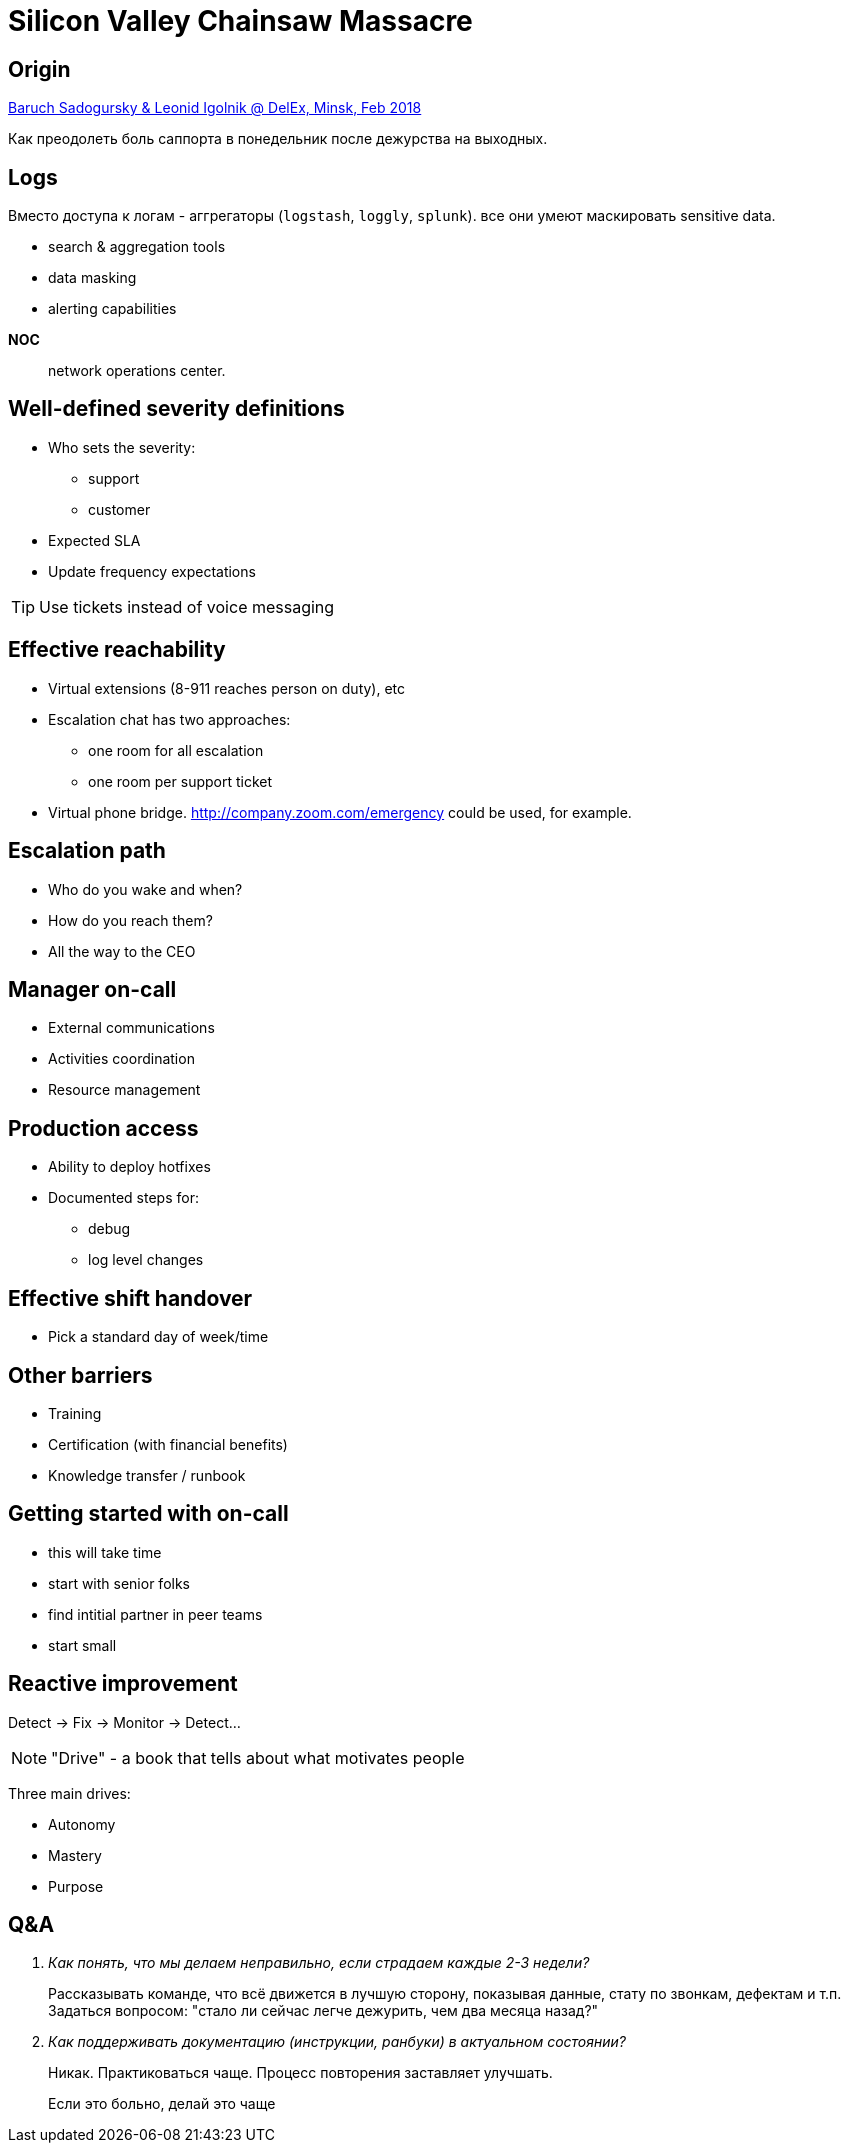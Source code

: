 = Silicon Valley Chainsaw Massacre

== Origin
https://www.youtube.com/watch?v=utNoNNciMds[Baruch Sadogursky & Leonid Igolnik @ DelEx, Minsk, Feb 2018]

Как преодолеть боль саппорта в понедельник после дежурства на выходных.

== Logs
Вместо доступа к логам - аггрегаторы (`logstash`, `loggly`, `splunk`). все они умеют маскировать sensitive data.

* search &amp; aggregation tools
* data masking
* alerting capabilities

<<<
*NOC*:: network operations center.

== Well-defined severity definitions
* Who sets the severity:
** support
** customer
* Expected SLA
* Update frequency expectations

TIP: Use tickets instead of voice messaging

== Effective reachability
* Virtual extensions (8-911 reaches person on duty), etc
* Escalation chat has two approaches:
** one room for all escalation
** one room per support ticket
 * Virtual phone bridge. http://company.zoom.com/emergency could be used, for example.

== Escalation path
* Who do you wake and when?
* How do you reach them?
* All the way to the CEO

== Manager on-call
* External communications
* Activities coordination
* Resource management

== Production access
* Ability to deploy hotfixes
* Documented steps for:
** debug
** log level changes

== Effective shift handover
* Pick a standard day of week/time

== Other barriers
* Training
* Certification (with financial benefits)
* Knowledge transfer / runbook


== Getting started with on-call
* this will take time
* start with senior folks
* find intitial partner in peer teams
* start small

== Reactive improvement
Detect -> Fix -> Monitor -> Detect...

NOTE: "Drive" - a book that tells about what motivates people

Three main drives:

* Autonomy
* Mastery
* Purpose

== Q&A
[qanda]
Как понять, что мы делаем неправильно, если страдаем каждые 2-3 недели?::
  Рассказывать команде, что всё движется в лучшую сторону, показывая данные, стату по звонкам, дефектам и т.п. Задаться вопросом: "стало ли сейчас легче дежурить, чем два месяца назад?"

Как поддерживать документацию (инструкции, ранбуки) в актуальном состоянии?::
  [.line-through]#Никак#. Практиковаться чаще. Процесс повторения заставляет улучшать.

[quote]
____
Если это больно, делай это чаще
____
